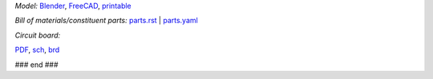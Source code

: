 .. raw:: html

 <img src=images/exPlinth61c3.png    height=200>
 <img src=images/hexPlinth70d2b.png  height=200>
 <img src=images/hexPlinth70e6b2.png height=200>
 <img src=images/hexPcb01.png        height=200>

*Model:* `Blender <model/hexPlinth62a.blend.gz>`_, `FreeCAD   <model/hexPlinth62a.FCStd>`_, `printable <model/hexPlinth38n.stl>`_

*Bill of materials/constituent parts:* `parts.rst  <parts/parts.rst>`_ | `parts.yaml <parts/parts.yaml>`_ 

*Circuit board:*

.. image:: pcb/hextokWings03h-pcb.png
   :width: 400

.. image:: pcb/hextokWings03h-sch.png
   :width: 400

`PDF <pcb/hextokWings03h.pdf>`_,
`sch <pcb/hextokWings03h.sch>`_,
`brd <pcb/hextokWings03h.brd>`_

### end ###
